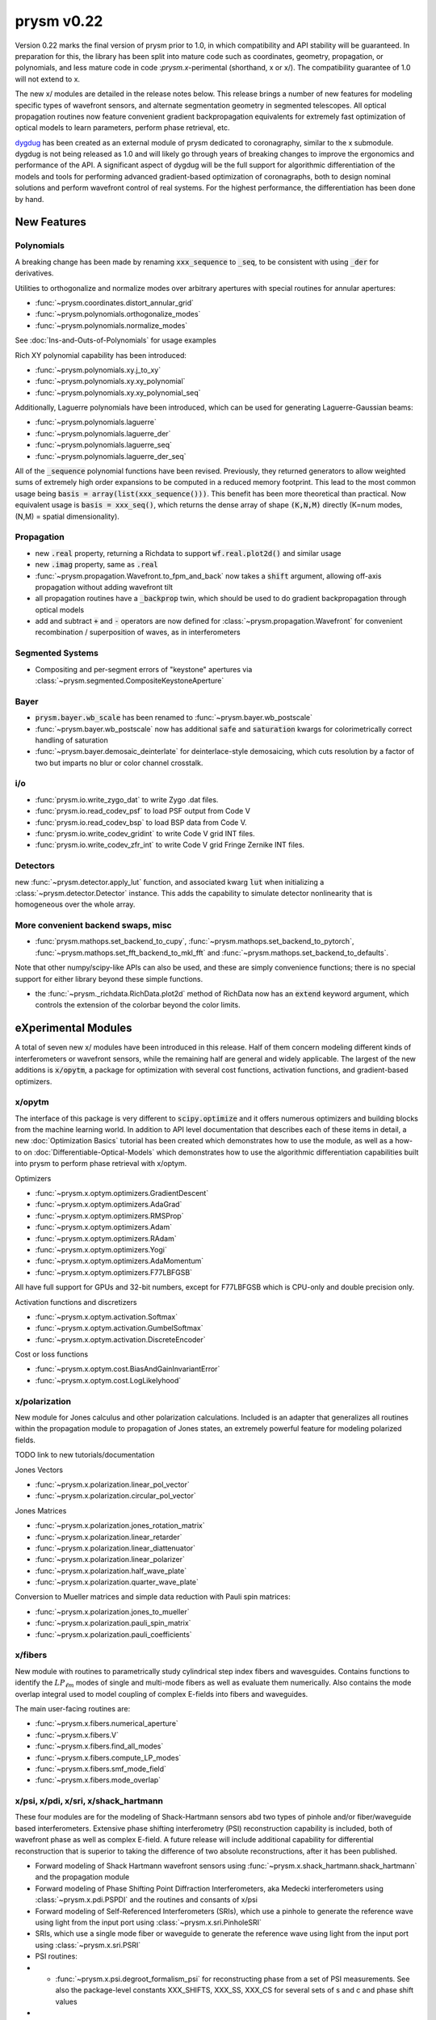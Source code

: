 ***********
prysm v0.22
***********

Version 0.22 marks the final version of prysm prior to 1.0, in which
compatibility and API stability will be guaranteed.  In preparation for this,
the library has been split into mature code such as coordinates, geometry,
propagation, or polynomials, and less mature code in code :`prysm.x`-perimental
(shorthand, x or x/).  The compatibility guarantee of 1.0 will not extend to x.

The new x/ modules are detailed in the release notes below.  This release
brings a number of new features for modeling specific types of wavefront
sensors, and alternate segmentation geometry in segmented telescopes. All
optical propagation routines now feature convenient gradient backpropagation
equivalents for extremely fast optimization of optical models to learn
parameters, perform phase retrieval, etc.

`dygdug <https://github.com/brandondube/dygdug>`_ has been created as an
external module of prysm dedicated to coronagraphy, similar to the x
submodule.  dygdug is not being released as 1.0 and will likely go through years
of breaking changes to improve the ergonomics and performance of the API.  A
significant aspect of dygdug will be the full support for algorithmic
differentiation of the models and tools for performing advanced gradient-based
optimization of coronagraphs, both to design nominal solutions and perform
wavefront control of real systems.  For the highest performance, the
differentiation has been done by hand.


New Features
============

Polynomials
-----------

A breaking change has been made by renaming :code:`xxx_sequence` to
:code:`_seq`, to be consistent with using :code:`_der` for derivatives.

Utilities to orthogonalize and normalize modes over arbitrary apertures with
special routines for annular apertures:

* :func:`~prysm.coordinates.distort_annular_grid`

* :func:`~prysm.polynomials.orthogonalize_modes`

* :func:`~prysm.polynomials.normalize_modes`

See :doc:`Ins-and-Outs-of-Polynomials` for usage examples

Rich XY polynomial capability has been introduced:

* :func:`~prysm.polynomials.xy.j_to_xy`

* :func:`~prysm.polynomials.xy.xy_polynomial`

* :func:`~prysm.polynomials.xy.xy_polynomial_seq`

Additionally, Laguerre polynomials have been introduced, which can be used for
generating Laguerre-Gaussian beams:

* :func:`~prysm.polynomials.laguerre`

* :func:`~prysm.polynomials.laguerre_der`

* :func:`~prysm.polynomials.laguerre_seq`

* :func:`~prysm.polynomials.laguerre_der_seq`

All of the :code:`_sequence` polynomial functions have been revised.
Previously, they returned generators to allow weighted sums of extremely high
order expansions to be computed in a reduced memory footprint. This lead to the
most common usage being :code:`basis = array(list(xxx_sequence()))`.  This
benefit has been more theoretical than practical.  Now equivalent usage is
:code:`basis = xxx_seq()`, which returns the dense array of shape :code:`(K,N,M)`
directly (K=num modes, (N,M) = spatial dimensionality).

Propagation
-----------

* new :code:`.real` property, returning a Richdata to support :code:`wf.real.plot2d()` and
  similar usage

* new :code:`.imag` property, same as :code:`.real`

* :func:`~prysm.propagation.Wavefront.to_fpm_and_back` now takes a :code:`shift`
  argument, allowing off-axis propagation without adding wavefront tilt

* all propagation routines have a :code:`_backprop` twin, which should be used
  to do gradient backpropagation through optical models

* add and subtract :code:`+` and :code:`-` operators are now defined for
  :class:`~prysm.propagation.Wavefront` for convenient recombination /
  superposition of waves, as in interferometers


Segmented Systems
-----------------

* Compositing and per-segment errors of "keystone" apertures via
  :class:`~prysm.segmented.CompositeKeystoneAperture`

Bayer
-----

* :code:`prysm.bayer.wb_scale` has been renamed to
  :func:`~prysm.bayer.wb_postscale`

* :func:`~prysm.bayer.wb_postscale` now has additional :code:`safe` and
  :code:`saturation` kwargs for colorimetrically correct handling of saturation

* :func:`~prysm.bayer.demosaic_deinterlate` for deinterlace-style demosaicing,
  which cuts resolution by a factor of two but imparts no blur or color channel
  crosstalk.


i/o
---

* :func:`prysm.io.write_zygo_dat` to write Zygo .dat files.

* :func:`prysm.io.read_codev_psf` to load PSF output from Code V

* :func:`prysm.io.read_codev_bsp` to load BSP data from Code V.

* :func:`prysm.io.write_codev_gridint` to write Code V grid INT files.

* :func:`prysm.io.write_codev_zfr_int` to write Code V grid Fringe Zernike INT files.


Detectors
---------

new :func:`~prysm.detector.apply_lut` function, and associated kwarg :code:`lut`
when initializing a :class:`~prysm.detector.Detector` instance.  This adds the
capability to simulate detector nonlinearity that is homogeneous over the whole
array.

More convenient backend swaps, misc
-----------------------------------

* :func:`prysm.mathops.set_backend_to_cupy`,
  :func:`~prysm.mathops.set_backend_to_pytorch`,
  :func:`~prysm.mathops.set_fft_backend_to_mkl_fft` and
  :func:`~prysm.mathops.set_backend_to_defaults`.

Note that other numpy/scipy-like APIs can also be used, and these are simply
convenience functions; there is no special support for either library beyond
these simple functions.

* the :func:`~prysm._richdata.RichData.plot2d` method of RichData now has an
  :code:`extend` keyword argument, which controls the extension of the colorbar
  beyond the color limits.


eXperimental Modules
====================

A total of seven new x/ modules have been introduced in this release.  Half of
them concern modeling different kinds of interferometers or wavefront sensors,
while the remaining half are general and widely applicable.  The largest of the
new additions is :code:`x/opytm`, a package for optimization with several cost
functions, activation functions, and gradient-based optimizers.

x/opytm
-------

The interface of this package is very different to :code:`scipy.optimize` and it
offers numerous optimizers and building blocks from the machine learning world.
In addition to API level documentation that describes each of these items in
detail, a new :doc:`Optimization Basics` tutorial has been created which
demonstrates how to use the module, as well as a how-to on
:doc:`Differentiable-Optical-Models` which demonstrates how to use the
algorithmic differentiation capabilities built into prysm to perform phase
retrieval with x/optym.

Optimizers

* :func:`~prysm.x.optym.optimizers.GradientDescent`
* :func:`~prysm.x.optym.optimizers.AdaGrad`
* :func:`~prysm.x.optym.optimizers.RMSProp`
* :func:`~prysm.x.optym.optimizers.Adam`
* :func:`~prysm.x.optym.optimizers.RAdam`
* :func:`~prysm.x.optym.optimizers.Yogi`
* :func:`~prysm.x.optym.optimizers.AdaMomentum`
* :func:`~prysm.x.optym.optimizers.F77LBFGSB`

All have full support for GPUs and 32-bit numbers, except for F77LBFGSB which
is CPU-only and double precision only.

Activation functions and discretizers

* :func:`~prysm.x.optym.activation.Softmax`
* :func:`~prysm.x.optym.activation.GumbelSoftmax`
* :func:`~prysm.x.optym.activation.DiscreteEncoder`

Cost or loss functions

* :func:`~prysm.x.optym.cost.BiasAndGainInvariantError`
* :func:`~prysm.x.optym.cost.LogLikelyhood`

x/polarization
--------------

New module for Jones calculus and other polarization calculations. Included is
an adapter that generalizes all routines within the propagation module to
propagation of Jones states, an extremely powerful feature for modeling
polarized fields.

TODO link to new tutorials/documentation

Jones Vectors

* :func:`~prysm.x.polarization.linear_pol_vector`
* :func:`~prysm.x.polarization.circular_pol_vector`

Jones Matrices

* :func:`~prysm.x.polarization.jones_rotation_matrix`
* :func:`~prysm.x.polarization.linear_retarder`
* :func:`~prysm.x.polarization.linear_diattenuator`
* :func:`~prysm.x.polarization.linear_polarizer`
* :func:`~prysm.x.polarization.half_wave_plate`
* :func:`~prysm.x.polarization.quarter_wave_plate`

Conversion to Mueller matrices and simple data reduction with Pauli spin
matrices:

* :func:`~prysm.x.polarization.jones_to_mueller`
* :func:`~prysm.x.polarization.pauli_spin_matrix`
* :func:`~prysm.x.polarization.pauli_coefficients`

x/fibers
--------

New module with routines to parametrically study cylindrical step index fibers
and wavesguides.  Contains functions to identify the :math:`LP_{\ell{}m}` modes
of single and multi-mode fibers as well as evaluate them numerically.  Also
contains the mode overlap integral used to model coupling of complex E-fields
into fibers and waveguides.

The main user-facing routines are:

* :func:`~prysm.x.fibers.numerical_aperture`

* :func:`~prysm.x.fibers.V`

* :func:`~prysm.x.fibers.find_all_modes`

* :func:`~prysm.x.fibers.compute_LP_modes`

* :func:`~prysm.x.fibers.smf_mode_field`

* :func:`~prysm.x.fibers.mode_overlap`


x/psi, x/pdi, x/sri, x/shack_hartmann
-------------------------------------

These four modules are for the modeling of Shack-Hartmann sensors abd two types
of pinhole and/or fiber/waveguide based interferometers.  Extensive phase
shifting interferometry (PSI) reconstruction capability is included, both
of wavefront phase as well as complex E-field.  A future release will include
additional capability for differential reconstruction that is superior to taking
the difference of two absolute reconstructions, after it has been published.

* Forward modeling of Shack Hartmann wavefront sensors using
  :func:`~prysm.x.shack_hartmann.shack_hartmann` and the propagation module

* Forward modeling of Phase Shifting Point Diffraction Interferometers, aka
  Medecki interferometers using :class:`~prysm.x.pdi.PSPDI` and the routines and
  consants of x/psi

* Forward modeling of Self-Referenced Interferometers (SRIs), which use a
  pinhole to generate the reference wave using light from the input port using
  :class:`~prysm.x.sri.PinholeSRI`

* SRIs, which use a single mode fiber or waveguide to generate the reference
  wave using light from the input port using :class:`~prysm.x.sri.PSRI`

* PSI routines:

* * :func:`~prysm.x.psi.degroot_formalism_psi` for reconstructing phase from a
    set of PSI measurements.  See also the package-level constants XXX_SHIFTS,
    XXX_SS, XXX_CS for several sets of s and c and phase shift values

* * :func:`~prysm.x.psi.psi_accumulate` for accumulating the sums of de groot's
    formalism, an essential intermediate step in full complex E-field
    reconstruction and differential reconstruction

* * :func:`~prysm.x.psi.differential_re_im` for direct reconstruction of the
    change in the real and complex part of the E-field based on two PSI
    measurements

* * :func:`~prysm.x.psi.differential_amp_phs` which is analagous to the Re and
    Im function

Note that when performing differential reconstructions, it may often be useful
to work with (amp1 - amp0)/amp0, instead of the difference directly.
Interferometers which have apodization over the pupil will naturally have
smaller differences in the dimmer regions of the pupil.  If the apodization does
not change between the two measuements, this division will improve accuracy
considerably


x/dm
----

* :func:`~prysm.x.dm.DM.copy` method to clone a DM, when e.g. the two DMs in a
  system are the same

* new Nout parameter that controls the amount of padding or cropping of the
  natural model resolution is done.  The behavior here is similar to PROPER

* the forward model of the DM is now differentiable.
  :func:`~prysm.x.dm.DM.render_backprop` performs gradient
  backpropagation through :func:`~prysm.x.dm.DM.render`

* rotation definitions have been changed, and a related bug that would cause a
  transposition of the DM surface for some rotations fixed.


Performance Optimizations
=========================

* :func:`~prysm.propagation.angular_spectrum_transfer_function` has been
  optimized.  The new runtime is approximately the square root of that of the
  old.  For example, on a 1024x1024 array, in version 0.21 this function took
  31 ms on a desktop.  It now takes 4 ms for the same array size and output

* :func:`~prysm.geometry.rectangle` has been optimized when the rotation angle
  is zero

* :func:`~prysm.geometry.rectangle` has been optimized when the coordinates are
  exactly square/cartesian (not rotated)

* :func:`~prysm.io.read_zygo_dat` now only performs big/little endian
  conversions on phase arrays when necessary (little endian systems), which
  creates a slight performance enhancement for big endian systems, such as apple
  silicon

Bug Fixes
=========

* The sign of :func:`~prysm.propagation.Wavefront.thin_lens` was incorrect,
  requiring a propagation by the negative of the focal length to go to the
  focus.  The sign has been swapped; :code:`(wf * thin_lens(f,...)).free_space(f)``
  now goes to the focus

* :func:`~prysm.otf.mtf_from_psf` as well as the ptf and otf functions used the
  wrong pixel as the origin for normalization, when array sizes were odd.  This
  has been fixed

* a bug in :code:`scipy.special.factorial2` has been fixed in a recent version.
  Like all respectable software, prysm depended on that bug.  Q2D polynomials
  would return NaN for m=1, n=0 (Q-coma) with scipy's bugfix.  This has been
  corrected within prysm in this version, and Q-coma is no longer destined for
  NaN

* :code:`prysm.polynomials.zernike.barplot` and
  :code:`~prysm.polynomials.zernike.barplot_magnitudes` now apply axis labels to
  the correct axis when plotting on a figure with multiple axes

* fixed a bug in :func:`prysm.psf.encircled_energy` where x,y axes were double
  meshgrided

Breaking Changes
================

Numerous features related to MTF benches have been removed.  The code was
extremely old, had incomplete test coverage, and is rarely used:

* :func:`prysm.io.read_trioptics_mtfvfvf`

* :func:`prysm.io.read_trioptics_mtf_vs_field`

* :func:`prysm.io.read_trioptics_mtf`

* the entire :code:`mtf_utils` module

* sample Trioptics mht and txt files

Within the geometry module, all functions now use homogeneous names of x, y, r,
and t for arguments.  The :func:`~prysm.geometry.circle` and
:func:`~prysm.geometry.truecircle` routines have had some of their arguments
renamed.

The following functions have been removed from the polynomials submodule:

* separable_2d_sequence

* mode_1d_to_2d

* sum_of_xy_modes

They assumed strict separability of the two axes, with no cross terms.  This can
be acheived by having terms where only m or n is positive in the new XY
routines.  In general, suppressing cross terms artificially is not intended and
the functions have been removed to avoid confusion.

The degredations module has been modernized, and two bugs have been fixed in
doing so.  The magnitude of jitter now matches more common modern formalisms,
and is twice as large for the same "scale" parameter has previously.  The smear
parametrization has been modified from (mag,ang) to (mag x, mag y).  Pass
width=0 or height=0 for monodirectional smear.  This also corrects a bug, in
which only the diagonal elements of the transfer function were corectly
populated with sinc() when rotation != 0 previously.

:func:`prysm.io.read_zygo_dat` was reworked to improve code reuse with the new
write function.  In doing so, some of the nesting in the dictionary
representation of the metadata has become flat or unnested.  The reading of
phase and intensity is unchanged.
